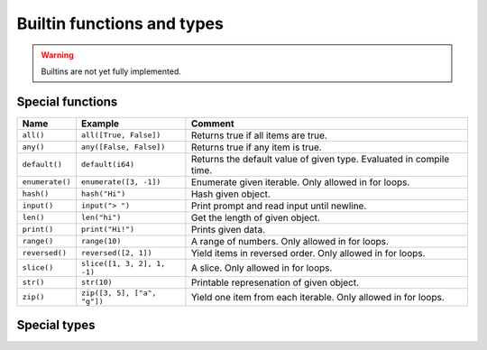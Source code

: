Builtin functions and types
---------------------------

.. warning::

   Builtins are not yet fully implemented.

Special functions
^^^^^^^^^^^^^^^^^

+-----------------+-----------------------------+------------------------------------------------------+
| Name            | Example                     | Comment                                              |
+=================+=============================+======================================================+
| ``all()``       | ``all([True, False])``      | Returns true if all items are true.                  |
+-----------------+-----------------------------+------------------------------------------------------+
| ``any()``       | ``any([False, False])``     | Returns true if any item is true.                    |
+-----------------+-----------------------------+------------------------------------------------------+
| ``default()``   | ``default(i64)``            | Returns the default value of given type. Evaluated   |
|                 |                             | in compile time.                                     |
+-----------------+-----------------------------+------------------------------------------------------+
| ``enumerate()`` | ``enumerate([3, -1])``      | Enumerate given iterable. Only allowed in for loops. |
+-----------------+-----------------------------+------------------------------------------------------+
| ``hash()``      | ``hash("Hi")``              | Hash given object.                                   |
+-----------------+-----------------------------+------------------------------------------------------+
| ``input()``     | ``input("> ")``             | Print prompt and read input until newline.           |
+-----------------+-----------------------------+------------------------------------------------------+
| ``len()``       | ``len("hi")``               | Get the length of given object.                      |
+-----------------+-----------------------------+------------------------------------------------------+
| ``print()``     | ``print("Hi!")``            | Prints given data.                                   |
+-----------------+-----------------------------+------------------------------------------------------+
| ``range()``     | ``range(10)``               | A range of numbers. Only allowed in for loops.       |
+-----------------+-----------------------------+------------------------------------------------------+
| ``reversed()``  | ``reversed([2, 1])``        | Yield items in reversed order. Only allowed in for   |
|                 |                             | loops.                                               |
+-----------------+-----------------------------+------------------------------------------------------+
| ``slice()``     | ``slice([1, 3, 2], 1, -1)`` | A slice. Only allowed in for loops.                  |
+-----------------+-----------------------------+------------------------------------------------------+
| ``str()``       | ``str(10)``                 | Printable represenation of given object.             |
+-----------------+-----------------------------+------------------------------------------------------+
| ``zip()``       | ``zip([3, 5], ["a", "g"])`` | Yield one item from each iterable. Only allowed      |
|                 |                             | in for loops.                                        |
+-----------------+-----------------------------+------------------------------------------------------+

Special types
^^^^^^^^^^^^^

.. mysfile:: mys/lib/packages/builtins/src/lib.mys
